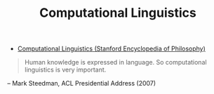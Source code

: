 #+TITLE: Computational Linguistics
#+ID: d614429d-6f19-46e5-87af-91eb591f4307
- [[https://plato.stanford.edu/entries/computational-linguistics/][Computational Linguistics (Stanford Encyclopedia of Philosophy)]]
#+begin_quote
Human knowledge is expressed in language. So computational linguistics is very important.
#+end_quote
#+begin_center
-- Mark Steedman, ACL Presidential Address (2007)
#+end_center

